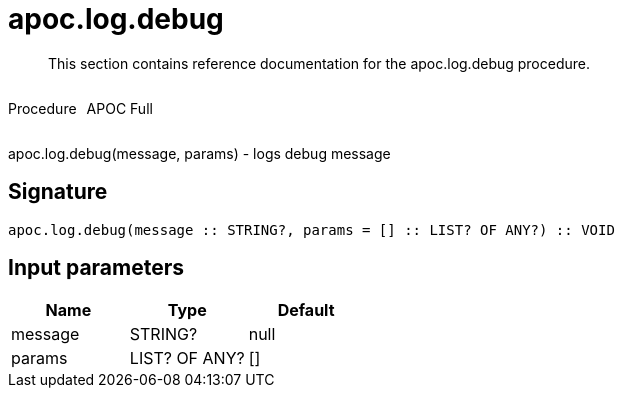////
This file is generated by DocsTest, so don't change it!
////

= apoc.log.debug
:description: This section contains reference documentation for the apoc.log.debug procedure.

[abstract]
--
{description}
--

++++
<div style='display:flex'>
<div class='paragraph type procedure'><p>Procedure</p></div>
<div class='paragraph release full' style='margin-left:10px;'><p>APOC Full</p></div>
</div>
++++

apoc.log.debug(message, params) - logs debug message

== Signature

[source]
----
apoc.log.debug(message :: STRING?, params = [] :: LIST? OF ANY?) :: VOID
----

== Input parameters
[.procedures, opts=header]
|===
| Name | Type | Default 
|message|STRING?|null
|params|LIST? OF ANY?|[]
|===

